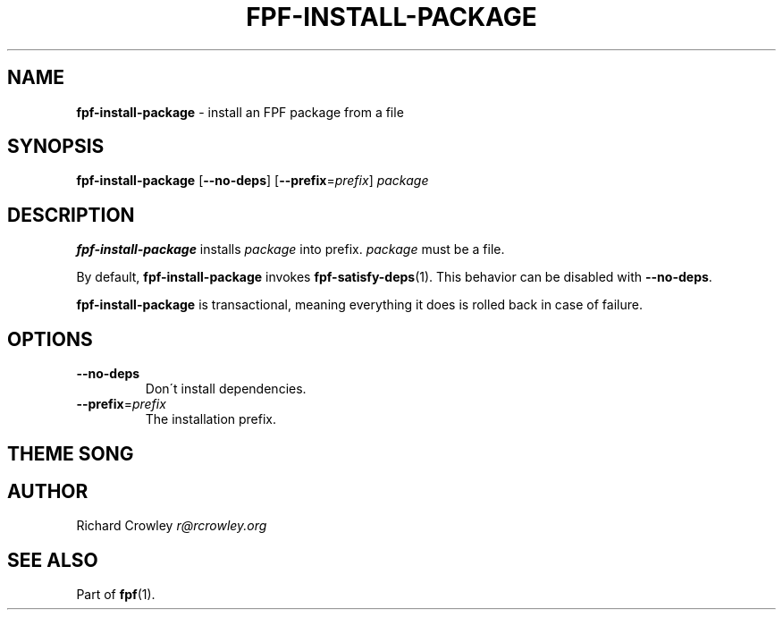 .\" generated with Ronn/v0.7.3
.\" http://github.com/rtomayko/ronn/tree/0.7.3
.
.TH "FPF\-INSTALL\-PACKAGE" "1" "February 2012" "" "FPF"
.
.SH "NAME"
\fBfpf\-install\-package\fR \- install an FPF package from a file
.
.SH "SYNOPSIS"
\fBfpf\-install\-package\fR [\fB\-\-no\-deps\fR] [\fB\-\-prefix\fR=\fIprefix\fR] \fIpackage\fR
.
.SH "DESCRIPTION"
\fBfpf\-install\-package\fR installs \fIpackage\fR into prefix\. \fIpackage\fR must be a file\.
.
.P
By default, \fBfpf\-install\-package\fR invokes \fBfpf\-satisfy\-deps\fR(1)\. This behavior can be disabled with \fB\-\-no\-deps\fR\.
.
.P
\fBfpf\-install\-package\fR is transactional, meaning everything it does is rolled back in case of failure\.
.
.SH "OPTIONS"
.
.TP
\fB\-\-no\-deps\fR
Don\'t install dependencies\.
.
.TP
\fB\-\-prefix\fR=\fIprefix\fR
The installation prefix\.
.
.SH "THEME SONG"
.
.SH "AUTHOR"
Richard Crowley \fIr@rcrowley\.org\fR
.
.SH "SEE ALSO"
Part of \fBfpf\fR(1)\.
